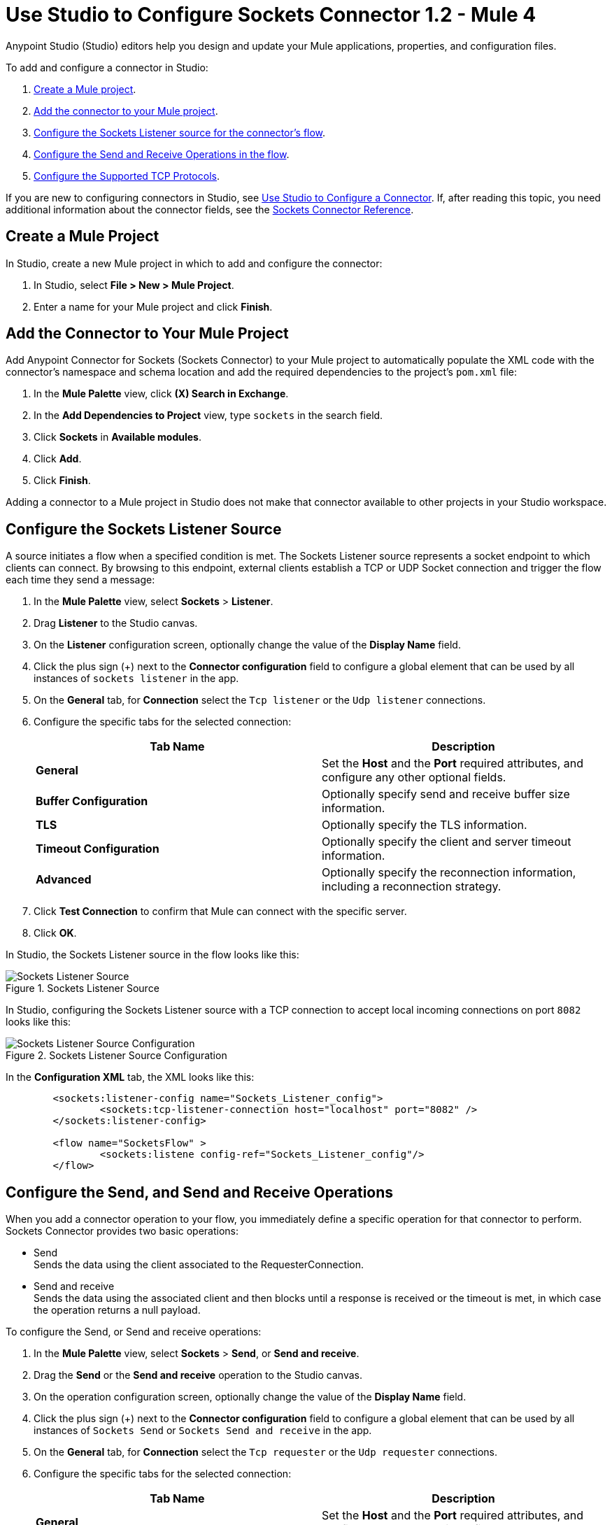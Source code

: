 = Use Studio to Configure Sockets Connector 1.2 - Mule 4

Anypoint Studio (Studio) editors help you design and update your Mule applications, properties, and configuration files.

To add and configure a connector in Studio:

. <<create-mule-project,Create a Mule project>>.
. <<add-connector-to-project,Add the connector to your Mule project>>.
. <<configure-input-source,Configure the Sockets Listener source for the connector's flow>>.
. <<add-connector-operation, Configure the Send and Receive Operations in the flow>>.
. <<configure-other-fields,Configure the Supported TCP Protocols>>.


If you are new to configuring connectors in Studio, see xref:connectors::introduction/intro-config-use-studio.adoc[Use Studio to Configure a Connector]. If, after reading this topic, you need additional information about the connector fields, see the xref:sockets-documentation.adoc[Sockets Connector Reference].

[[create-mule-project]]
== Create a Mule Project

In Studio, create a new Mule project in which to add and configure the connector:

. In Studio, select *File > New > Mule Project*.
. Enter a name for your Mule project and click *Finish*.


[[add-connector-to-project]]
== Add the Connector to Your Mule Project

Add Anypoint Connector for Sockets (Sockets Connector) to your Mule project to automatically populate the XML code with the connector's namespace and schema location and add the required dependencies to the project's `pom.xml` file:

. In the *Mule Palette* view, click *(X) Search in Exchange*.
. In the *Add Dependencies to Project* view, type `sockets` in the search field.
. Click *Sockets* in *Available modules*.
. Click *Add*.
. Click *Finish*.

Adding a connector to a Mule project in Studio does not make that connector available to other projects in your Studio workspace.


[[configure-input-source]]
== Configure the Sockets Listener Source

A source initiates a flow when a specified condition is met. The Sockets Listener source represents a socket endpoint to which clients can connect. By browsing to this endpoint, external clients establish a TCP or UDP Socket connection and trigger the flow each time they send a message:

. In the *Mule Palette* view, select *Sockets* > *Listener*.
. Drag *Listener* to the Studio canvas.
. On the *Listener* configuration screen, optionally change the value of the *Display Name* field.
. Click the plus sign (+) next to the *Connector configuration* field to configure a global element that can be used by all instances of `sockets listener` in the app.
. On the *General* tab, for *Connection* select the `Tcp listener` or the `Udp listener` connections.
. Configure the specific tabs for the selected connection:
+
[%header,cols=2]
|===
| Tab Name | Description
| *General* | Set the *Host* and the *Port* required attributes, and configure any other optional fields.
| *Buffer Configuration* | Optionally specify send and receive buffer size information.
| *TLS* | Optionally specify the TLS information.
| *Timeout Configuration* | Optionally specify the client and server timeout information.
| *Advanced* | Optionally specify the reconnection information, including a reconnection strategy.
|===

[start=7]
. Click *Test Connection* to confirm that Mule can connect with the specific server.
. Click *OK*.

In Studio, the Sockets Listener source in the flow looks like this:

.Sockets Listener Source
image::socket-listener-source.png[Sockets Listener Source]

In Studio, configuring the Sockets Listener source with a TCP connection to accept local incoming connections on port `8082` looks like this:

.Sockets Listener Source Configuration
image::socket-listener-configuration.png[Sockets Listener Source Configuration]

In the *Configuration XML* tab, the XML looks like this:

[source,xml,linenums]
----
	<sockets:listener-config name="Sockets_Listener_config">
		<sockets:tcp-listener-connection host="localhost" port="8082" />
	</sockets:listener-config>

	<flow name="SocketsFlow" >
		<sockets:listene config-ref="Sockets_Listener_config"/>
	</flow>
----


== Configure the Send, and Send and Receive Operations

When you add a connector operation to your flow, you immediately define a specific operation for that connector to perform. Sockets Connector provides two basic operations:

 * Send +
 Sends the data using the client associated to the RequesterConnection.
 * Send and receive +
 Sends the data using the associated client and then blocks until a response is received or the timeout is met, in which case the operation returns a null payload.

To configure the Send, or Send and receive operations:

. In the *Mule Palette* view, select *Sockets* > *Send*, or *Send and receive*.
. Drag the *Send* or the *Send and receive* operation to the Studio canvas.
. On the operation configuration screen, optionally change the value of the *Display Name* field.
. Click the plus sign (+) next to the *Connector configuration* field to configure a global element that can be used by all instances of `Sockets Send` or `Sockets Send and receive` in the app.
. On the *General* tab, for *Connection* select the `Tcp requester` or the `Udp requester` connections.
. Configure the specific tabs for the selected connection:
+
[%header,cols=2]
|===
| Tab Name | Description
| *General* | Set the *Host* and the *Port* required attributes, and configure any other optional fields.
| *Buffer Configuration* | Optionally specify send and receive buffer size information.
| *Connection* | Optionally select and configure one of the supported TCP protocols.
| *Local Address Settings* | Optionally specify the local address.
| *TLS* | Optionally specify the TLS information.
| *Timeout Configuration* | Optionally specify the client and server timeout information.
| *Advanced* | Optionally specify the reconnection information, including a reconnection strategy.
|===

[start=7]
. Click *Test Connection* to confirm that Mule can connect with the specific server.
. Click *OK*.

Additionally, for the *Send and receive* operation, configure the MIME Type as follows:

. Click the *Send and receive* operation from your flow.
. On the *MIME Type* tab, select a MIME type from the drop-down menu field.

In Studio, the Sockets Send operation and Send and receive operation in the flow look like this:

.Sockets Send and Receive Operation
image::socket-send-operation.png[Sockets Send and Receive operation]

In Studio, configuring either the Send operation or the Send and receive operation, with a TCP connection to accept local incoming connections on port `8082` looks like this:

.Sockets Send or Send and Receive Operation Configuration
image::socket-sendreceive-configuration.png[Sockets Send or Send and Receive operation Configuration]

In the *Configuration XML* tab, the Send operation configuration XML looks like this:

[source,xml,linenums]
----
<sockets:request-config name="Sockets_Send_config">
		<sockets:tcp-requester-connection host="localhost" port="8082" />
	</sockets:request-config>

	<flow name="SocketsFlow" >
		<sockets:send config-ref="Sockets_Send_config"/>
	</flow>
----

In Studio, configuring the MIME Type as `application/json` for the Send and receive operation looks like this:

.Sockets MIME Type Configuration
image::socket-mimetype-configuration.png[Sockets MIME type Configuration]

In the *Configuration XML* tab, the Send and receive operation configuration XML looks like this:

[source,xml,linenums]
----
<sockets:request-config name="Sockets_Send_config">
	<sockets:tcp-requester-connection host="localhost" port="8082" />
</sockets:request-config>

<flow name="SocketsFlow" >
	<sockets:send-and-receive config-ref="Sockets_Send_Receive_config" outputMimeType="application/json"/>
</flow>
----

== Configure the Supported TCP Protocols

Sockets Connector supports application-level protocols implemented on top of TCP. You must implement these protocols in both client and server ends so they can work properly. +
By default, the Sockets Connector implements the Safe Protocol; however, you can configure a different protocol for the connector operations both in Anypoint Studio and XML.

Supported TCP protocols:

* Direct Protocol +
  The socket reads until no more bytes are immediately available. On slow networks, `EOFProtocol` and `LengthProtocol` might be more reliable.
* EOF Protocol +
  Reading is terminated by the stream being closed by the client.
* Length Protocol +
  This protocol is defined by sending or reading an integer (the packet length) and then the data to transfer.
* Custom Class Loading Length Protocol +
  A length protocol that uses a specific class loader to load objects from streams.
* Safe Protocol +
  A test protocol that precedes every message with a cookie, and should not be used in production environments.
* Streaming Protocol +
  Allows the socket's Send operation to return a message with the original `InputStream` as payload.
* XML Message Protocol +
  Use this protocol to read streaming XML documents. The only requirement is that each document includes an XML declaration at the beginning of the document in the form  of `<?xml....`. +
  Data is read until a new document is found or until there is no more currently available data. For slower networks, `XmlMessageEofProtocol` might be more reliable. +
  Also, because the default character encoding for the platform is used to decode the message bytes when looking for the XML declaration, some caution with message character encodings is warranted.
* XML Message EOF Protocol +
  Extends `XmlMessageProtocol` to continue reading until either a new message or EOF is found.
* Custom Protocol +
  Define your own custom protocol by writing a class that extends `TcpProtocol`.

=== Configure TCP Protocols for the Sockets Listener

To configure supported TCP protocols for the Sockets Listener:

. Open the *Global Element Properties* configuration of the Sockets Listener.
. On the *General* tab, for *Connection* select  the `Tcp listener`.
. On the *General* section of the *General* tab, for *Protocol*, select one of the supported protocols.
. Set the required fields for the connector.
. Click *Test Connection* to confirm that Mule can connect with the specific server.
. Click *OK*.

In Studio, configuring the Sockets Listener to use Direct Protocol looks as follows:

.Sockets Direct Protocol Configuration
image::socket-tcp1-configuration.png[Sockets Direct Protocol Configuration]

In the *Configuration XML* tab, the XML looks as follows:

[source,xml,linenums]
----
	<sockets:listener-config name="Sockets_Listener_config" >
		<sockets:tcp-listener-connection host="localhost" port="8082" >
			<sockets:protocol>
				<sockets:direct-protocol />
			</sockets:protocol>
		</sockets:tcp-listener-connection>
	</sockets:listener-config>
----

=== Configure TCP Protocols for Send and Receive Operations

To configure supported TCP protocols for either the Send operation or the Send and receive operation:

. Open the *Global Element Properties* configuration of your Sockets operation.
. On the *General* tab, for *Connection* select `Tcp requester`.
. On the *Connection* tab, for *Protocol* select one of the supported protocols.
. Set the required fields for the connector.
. Click *Test Connection* to confirm that Mule can connect with the specific server.
. Click *OK*.

In Studio, configuring the Send operation to use Direct Protocol, looks as follows:

.Sockets Direct Protocol Configuration
image::socket-tcp2-configuration.png[Sockets Direct Protocol Configuration]

In the *Configuration XML* tab, the XML looks as follows:

[source,xml,linenums]
----
<sockets:request-config name="Sockets_Send_config" >
	<sockets:tcp-requester-connection >
		<sockets:protocol >
			<sockets:direct-protocol />
		</sockets:protocol>
	</sockets:tcp-requester-connection>
</sockets:request-config>
----

[[view-app-log]]

== View the App Log

To check for problems, you can view the app log as follows:

* If you’re running the app from Anypoint Platform, the output is visible in the Anypoint Studio console window.
* If you’re running the app using Mule from the command line, the app log is visible in your OS console.

Unless the log file path is customized in the app’s log file (`log4j2.xml`), you can also view the app log in the default location `MULE_HOME/logs/<app-name>.log`.

== See Also

* xref:connectors::introduction/introduction-to-anypoint-connectors.adoc[Introduction to Anypoint Connectors]
* xref:connectors::introduction/intro-config-use-studio.adoc[Use Studio to Configure a Connector]
* xref:sockets-documentation.adoc[Sockets Connector Reference].
* https://help.mulesoft.com[MuleSoft Help Center]
